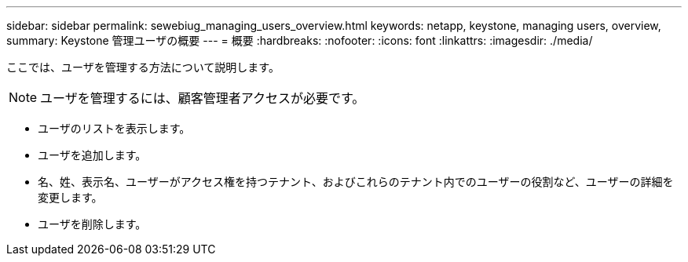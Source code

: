 ---
sidebar: sidebar 
permalink: sewebiug_managing_users_overview.html 
keywords: netapp, keystone, managing users, overview, 
summary: Keystone 管理ユーザの概要 
---
= 概要
:hardbreaks:
:nofooter: 
:icons: font
:linkattrs: 
:imagesdir: ./media/


[role="lead"]
ここでは、ユーザを管理する方法について説明します。


NOTE: ユーザを管理するには、顧客管理者アクセスが必要です。

* ユーザのリストを表示します。
* ユーザを追加します。
* 名、姓、表示名、ユーザーがアクセス権を持つテナント、およびこれらのテナント内でのユーザーの役割など、ユーザーの詳細を変更します。
* ユーザを削除します。

